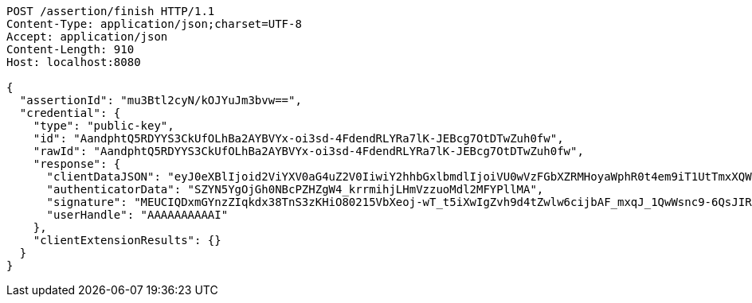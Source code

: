 [source,http,options="nowrap"]
----
POST /assertion/finish HTTP/1.1
Content-Type: application/json;charset=UTF-8
Accept: application/json
Content-Length: 910
Host: localhost:8080

{
  "assertionId": "mu3Btl2cyN/kOJYuJm3bvw==",
  "credential": {
    "type": "public-key",
    "id": "AandphtQ5RDYYS3CkUfOLhBa2AYBVYx-oi3sd-4FdendRLYRa7lK-JEBcg7OtDTwZuh0fw",
    "rawId": "AandphtQ5RDYYS3CkUfOLhBa2AYBVYx-oi3sd-4FdendRLYRa7lK-JEBcg7OtDTwZuh0fw",
    "response": {
      "clientDataJSON": "eyJ0eXBlIjoid2ViYXV0aG4uZ2V0IiwiY2hhbGxlbmdlIjoiVU0wVzFGbXZRMHoyaWphR0t4em9iT1UtTmxXQWFUOVRXNnJUSXFMVVhnayIsIm9yaWdpbiI6Imh0dHA6Ly9sb2NhbGhvc3Q6ODA4MCIsImNyb3NzT3JpZ2luIjpmYWxzZSwib3RoZXJfa2V5c19jYW5fYmVfYWRkZWRfaGVyZSI6ImRvIG5vdCBjb21wYXJlIGNsaWVudERhdGFKU09OIGFnYWluc3QgYSB0ZW1wbGF0ZS4gU2VlIGh0dHBzOi8vZ29vLmdsL3lhYlBleCJ9",
      "authenticatorData": "SZYN5YgOjGh0NBcPZHZgW4_krrmihjLHmVzzuoMdl2MFYPllMA",
      "signature": "MEUCIQDxmGYnzZIqkdx38TnS3zKHiO80215VbXeoj-wT_t5iXwIgZvh9d4tZwlw6cijbAF_mxqJ_1QwWsnc9-6QsJIRiuPY",
      "userHandle": "AAAAAAAAAAI"
    },
    "clientExtensionResults": {}
  }
}
----